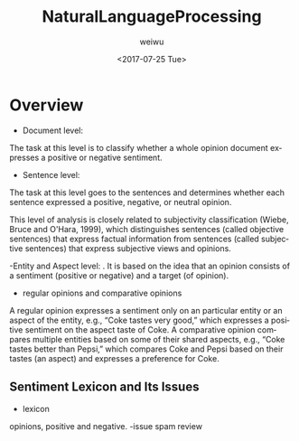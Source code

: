 #+OPTIONS: ':nil *:t -:t ::t <:t H:3 \n:nil ^:t arch:headline author:t c:nil
#+OPTIONS: creator:nil d:(not "LOGBOOK") date:t e:t email:nil f:t inline:t
#+OPTIONS: num:t p:nil pri:nil prop:nil stat:t tags:t tasks:t tex:t timestamp:t
#+OPTIONS: title:t toc:t todo:t |:t
#+TITLE: NaturalLanguageProcessing
#+DATE: <2017-07-25 Tue>
#+AUTHOR: weiwu
#+EMAIL: victor.wuv@gmail.com
#+LANGUAGE: en
#+SELECT_TAGS: export
#+EXCLUDE_TAGS: noexport
#+CREATOR: Emacs 24.5.1 (Org mode 8.3.4)


* Overview
- Document level:
The task at this level is to classify whether a whole opinion document expresses a positive or negative sentiment.
- Sentence level:
The task at this level goes to the sentences and determines whether each sentence expressed a positive, negative, or neutral opinion.

This level of analysis is closely related to subjectivity classification (Wiebe, Bruce and O'Hara, 1999), which distinguishes sentences (called objective sentences) that express factual information from sentences (called subjective sentences) that express subjective views and opinions.

-Entity and Aspect level:
. It is based on the idea that an opinion consists of a sentiment (positive or negative) and a target (of opinion).

- regular opinions and comparative opinions
A regular opinion expresses a sentiment only on an particular entity or an aspect of the entity, e.g., “Coke tastes very good,” which expresses a positive sentiment on the aspect taste of Coke. A comparative opinion compares multiple entities based on some of their shared aspects, e.g., “Coke tastes better than Pepsi,” which compares Coke and Pepsi based on their tastes (an aspect) and expresses a preference for Coke.

** Sentiment Lexicon and Its Issues
- lexicon
opinions, positive and negative.
-issue
spam review
